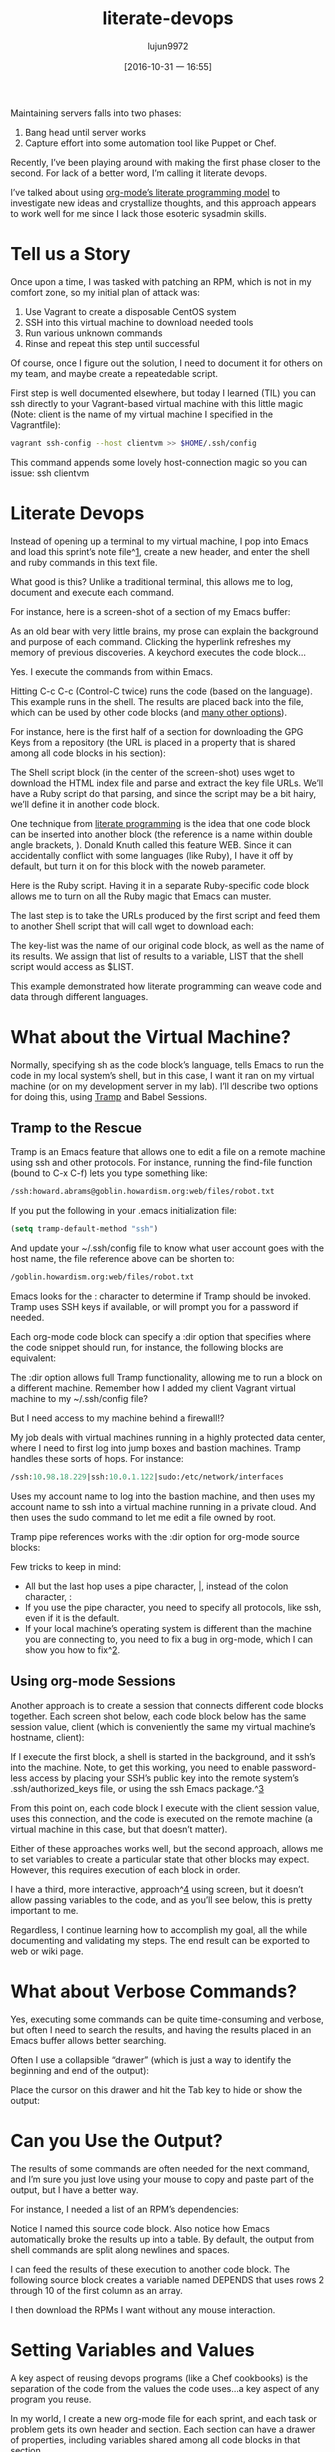 #+TITLE: literate-devops
#+URL: http://howardism.org/Technical/Emacs/literate-devops.html
#+AUTHOR: lujun9972
#+CATEGORY: raw
#+DATE: [2016-10-31 一 16:55]
#+OPTIONS: ^:{}


Maintaining servers falls into two phases:

1. Bang head until server works
2. Capture effort into some automation tool like Puppet or Chef.

Recently, I’ve been playing around with making the first phase closer to the
second. For lack of a better word, I’m calling it literate devops.

I’ve talked about using [[http://howardism.org/Technical/LP/introduction.html][org-mode’s literate programming model]] to investigate
new ideas and crystallize thoughts, and this approach appears to work well for
me since I lack those esoteric sysadmin skills.

* Tell us a Story

Once upon a time, I was tasked with patching an RPM, which is not in my
comfort zone, so my initial plan of attack was:

 1. Use Vagrant to create a disposable CentOS system
 2. SSH into this virtual machine to download needed tools
 3. Run various unknown commands
 4. Rinse and repeat this step until successful

Of course, once I figure out the solution, I need to document it for others on
my team, and maybe create a repeatedable script.

First step is well documented elsewhere, but today I learned (TIL) you can ssh
directly to your Vagrant-based virtual machine with this little magic (Note: 
client is the name of my virtual machine I specified in the Vagrantfile):

#+BEGIN_SRC sh
  vagrant ssh-config --host clientvm >> $HOME/.ssh/config
#+END_SRC

This command appends some lovely host-connection magic so you can issue: ssh
clientvm

* Literate Devops

Instead of opening up a terminal to my virtual machine, I pop into Emacs and
load this sprint’s note file^[[http://howardism.org/Technical/Emacs/literate-devops.html#fn.1][1]], create a new header, and enter the shell and
ruby commands in this text file.

What good is this? Unlike a traditional terminal, this allows me to log, 
document and execute each command.

For instance, here is a screen-shot of a section of my Emacs buffer:

[[http://howardism.org/Technical/Emacs/literate-devops.png]]

As an old bear with very little brains, my prose can explain the background
and purpose of each command. Clicking the hyperlink refreshes my memory of
previous discoveries. A keychord executes the code block…

Yes. I execute the commands from within Emacs.

Hitting C-c C-c (Control-C twice) runs the code (based on the language). This
example runs in the shell. The results are placed back into the file, which
can be used by other code blocks (and [[http://orgmode.org/manual/results.html#results][many other options]]).

For instance, here is the first half of a section for downloading the GPG Keys
from a repository (the URL is placed in a property that is shared among all
code blocks in his section):

[[http://howardism.org/Technical/Emacs/literate-devops-14.png]]

The Shell script block (in the center of the screen-shot) uses wget to
download the HTML index file and parse and extract the key file URLs. We’ll
have a Ruby script do that parsing, and since the script may be a bit hairy,
we’ll define it in another code block.

One technique from [[http://howardism.org/Technical/LP/introduction.html][literate programming]] is the idea that one code block can be
inserted into another block (the reference is a name within double angle
brackets, <<...>>). Donald Knuth called this feature WEB. Since it can
accidentally conflict with some languages (like Ruby), I have it off by
default, but turn it on for this block with the noweb parameter.

Here is the Ruby script. Having it in a separate Ruby-specific code block
allows me to turn on all the Ruby magic that Emacs can muster.

[[http://howardism.org/Technical/Emacs/literate-devops-15.png]]

The last step is to take the URLs produced by the first script and feed them
to another Shell script that will call wget to download each:

[[http://howardism.org/Technical/Emacs/literate-devops-16.png]]

The key-list was the name of our original code block, as well as the name of
its results. We assign that list of results to a variable, LIST that the shell
script would access as $LIST.

This example demonstrated how literate programming can weave code and data
through different languages.

* What about the Virtual Machine?

Normally, specifying sh as the code block’s language, tells Emacs to run the
code in my local system’s shell, but in this case, I want it ran on my virtual
machine (or on my development server in my lab). I’ll describe two options for
doing this, using [[http://www.emacswiki.org/TrampMode][Tramp]] and Babel Sessions.

** Tramp to the Rescue

Tramp is an Emacs feature that allows one to edit a file on a remote machine
using ssh and other protocols. For instance, running the find-file function
(bound to C-x C-f) lets you type something like:

#+BEGIN_SRC emacs-lisp
  /ssh:howard.abrams@goblin.howardism.org:web/files/robot.txt
#+END_SRC

If you put the following in your .emacs initialization file:

#+BEGIN_SRC emacs-lisp
  (setq tramp-default-method "ssh")
#+END_SRC

And update your ~/.ssh/config file to know what user account goes with the
host name, the file reference above can be shorten to:

#+BEGIN_SRC emacs-lisp
  /goblin.howardism.org:web/files/robot.txt
#+END_SRC

Emacs looks for the : character to determine if Tramp should be invoked. Tramp
uses SSH keys if available, or will prompt you for a password if needed.

Each org-mode code block can specify a :dir option that specifies where the
code snippet should run, for instance, the following blocks are equivalent:

[[http://howardism.org/Technical/Emacs/literate-devops-9.png]]

The :dir option allows full Tramp functionality, allowing me to run a block on
a different machine. Remember how I added my client Vagrant virtual machine to
my ~/.ssh/config file?

[[http://howardism.org/Technical/Emacs/literate-devops-10.png]]

But I need access to my machine behind a firewall!?

My job deals with virtual machines running in a highly protected data center,
where I need to first log into jump boxes and bastion machines. Tramp handles
these sorts of hops. For instance:

#+BEGIN_SRC emacs-lisp
  /ssh:10.98.18.229|ssh:10.0.1.122|sudo:/etc/network/interfaces
#+END_SRC

Uses my account name to log into the bastion machine, and then uses my account
name to ssh into a virtual machine running in a private cloud. And then uses
the sudo command to let me edit a file owned by root.

Tramp pipe references works with the :dir option for org-mode source blocks:

[[http://howardism.org/Technical/Emacs/literate-devops-11.png]]

Few tricks to keep in mind:

  * All but the last hop uses a pipe character, |, instead of the colon
    character, :
  * If you use the pipe character, you need to specify all protocols, like
    ssh, even if it is the default.
  * If your local machine’s operating system is different than the machine you
    are connecting to, you need to fix a bug in org-mode, which I can show you
    how to fix^[[http://howardism.org/Technical/Emacs/literate-devops.html#fn.2][2]].

** Using org-mode Sessions

Another approach is to create a session that connects different code blocks
together. Each screen shot below, each code block below has the same session
value, client (which is conveniently the same my virtual machine’s hostname,
client):

[[http://howardism.org/Technical/Emacs/literate-devops-2b.png]]

If I execute the first block, a shell is started in the background, and it
ssh’s into the machine. Note, to get this working, you need to enable 
password-less access by placing your SSH’s public key into the remote system’s
.ssh/authorized_keys file, or using the ssh Emacs package.^[[http://howardism.org/Technical/Emacs/literate-devops.html#fn.3][3]]

From this point on, each code block I execute with the client session value,
uses this connection, and the code is executed on the remote machine (a
virtual machine in this case, but that doesn’t matter).

Either of these approaches works well, but the second approach, allows me to
set variables to create a particular state that other blocks may expect.
However, this requires execution of each block in order.

I have a third, more interactive, approach^[[http://howardism.org/Technical/Emacs/literate-devops.html#fn.4][4]] using screen, but it doesn’t
allow passing variables to the code, and as you’ll see below, this is pretty
important to me.

Regardless, I continue learning how to accomplish my goal, all the while
documenting and validating my steps. The end result can be exported to web or
wiki page.

* What about Verbose Commands?

Yes, executing some commands can be quite time-consuming and verbose, but
often I need to search the results, and having the results placed in an Emacs
buffer allows better searching.

Often I use a collapsible “drawer” (which is just a way to identify the
beginning and end of the output):

[[http://howardism.org/Technical/Emacs/literate-devops-3.png]]

Place the cursor on this drawer and hit the Tab key to hide or show the
output:

[[http://howardism.org/Technical/Emacs/literate-devops-4.png]]

* Can you Use the Output?

The results of some commands are often needed for the next command, and I’m
sure you just love using your mouse to copy and paste part of the output, but
I have a better way.

For instance, I needed a list of an RPM’s dependencies:

[[http://howardism.org/Technical/Emacs/literate-devops-5.png]]

Notice I named this source code block. Also notice how Emacs automatically
broke the results up into a table. By default, the output from shell commands
are split along newlines and spaces.

I can feed the results of these execution to another code block. The following
source block creates a variable named DEPENDS that uses rows 2 through 10 of
the first column as an array.

[[http://howardism.org/Technical/Emacs/literate-devops-6.png]]

I then download the RPMs I want without any mouse interaction.

* Setting Variables and Values

A key aspect of reusing devops programs (like a Chef cookbooks) is the
separation of the code from the values the code uses…a key aspect of any
program you reuse.

In my world, I create a new org-mode file for each sprint, and each task or
problem gets its own header and section. Each section can have a drawer of
properties, including variables shared among all code blocks in that section.

To create a section variable, simply hit: C-c C-x p, and set the Property to
var and the value to a variable=value, as in:

#+BEGIN_EXAMPLE
  host="10.52.224.33"
#+END_EXAMPLE

This drawer can contain any code block values you wish, like session or
results. These values can then be overridden as settings on the code block, as
you see in this screen-shot:

[[http://howardism.org/Technical/Emacs/literate-devops-8.png]]

Setting variables and settings (especially the session setting), ties the code
blocks together.

* Communicating with Others

While investigations in operations and administrations (as I’ve described) are
useful to oneself when understanding the problem domain, I need to communicate
the results with my team mates. Since my [[https://github.com/howardabrams/dot-files/blob/master/emacs-mail.org#sending-email][Emacs configuration]] allows me to send
mail messages, I kick off the function, org-mime-org-buffer-htmlize, which
exports the org-mode file to an HTML mail message (This function is part of
the latest org-plus-contrib package).

However, some times the exported results are not quite perfect.

For instance, some blocks may result in some JSON data, and since the HTML
output can colorize the syntax, if I could just specify that the output
results were JavaScript, then the JSON data would be much prettier. Just use
the wrap parameter, as in:

[[http://howardism.org/Technical/Emacs/literate-devops-20.png]]
[[http://howardism.org/Technical/Emacs/literate-devops-20.txt][{litera}]]

Which puts the following in my org-mode file:

[[http://howardism.org/Technical/Emacs/literate-devops-21.png]]
[[http://howardism.org/Technical/Emacs/literate-devops-21.txt][{litera}]]

Which gets exported like:

#+BEGIN_SRC json
  {"time":{"iso":"2015-05-19T23:12:40Z","timestamp":1432077160,"date":"19 May 2015","time":"7:12 PM"}}
#+END_SRC

For another example, my current project involves working with OpenStack, and
its nova command line utility attempts to format the data as a table:

#+BEGIN_SRC org
  +--------------------------------------+--------------------+--------+------------+-------------+------------------------+
  | ID                                   | Name               | Status | Task State | Power State | Networks               |
  +--------------------------------------+--------------------+--------+------------+-------------+------------------------+
  | f9e7aed8-e425-4808-aace-8758dadd91bf | chefserver         | ACTIVE | -          | Running     | WPC-private=10.0.1.73  |
  | 0432f8b1-7e6d-4fc1-b181-02fa768c38ac | ha-compute1        | ACTIVE | -          | Running     | WPC-private=10.0.1.104 |
  | a5bdd1d0-d4b3-4856-a657-5759356c186b | ha-controller1     | ACTIVE | -          | Running     | WPC-private=10.0.1.97  |
  | 16263972-609e-44c0-83e0-f3147336071c | ha-controller2     | ACTIVE | -          | Running     | WPC-private=10.0.1.99  |
  | 89a89d1f-7be5-4c4f-82db-64b751f15f3b | ha-controller3     | ACTIVE | -          | Running     | WPC-private=10.0.1.100 |
  | b740095a-3f89-45d0-a2a1-9cfcadfb4ca3 | ha-monitoring      | ACTIVE | -          | Running     | WPC-private=10.0.1.95  |
  | 6bebe823-1504-4cb1-a898-bbc7894b1a32 | ha-sdn-controller1 | ACTIVE | -          | Running     | WPC-private=10.0.1.101 |
  | 456bf417-580e-49fb-be08-1b0153710f86 | ha-sdn-controller2 | ACTIVE | -          | Running     | WPC-private=10.0.1.102 |
  | 7aab184c-5fb4-4996-8ab2-8a65ea7668cb | ha-sdn-controller3 | ACTIVE | -          | Running     | WPC-private=10.0.1.103 |
  | 0c90d7b0-dab4-4af8-a970-e2e90dd8b9e4 | ha-storage-1       | ACTIVE | -          | Running     | WPC-private=10.0.1.76  |
  | fda0666e-d656-48fd-928f-83fb47c923f2 | ha-storage-2       | ACTIVE | -          | Running     | WPC-private=10.0.1.81  |
  | 021fc9c1-8d79-4c09-b3d4-6014d242403a | ha-storage-3       | ACTIVE | -          | Running     | WPC-private=10.0.1.96  |
  | bc5ad0fe-9ef2-4966-8d2b-99892f3f94cd | yum-server         | ACTIVE | -          | Running     | WPC-private=10.0.1.74  |
  +--------------------------------------+--------------------+--------+------------+-------------+------------------------+
#+END_SRC

If you manually change the output, those changes will not be honored when the
file is exported (since those are redone during the exporting process).

The way to do that is with a little Emacs Lisp code block that you just need
to place somewhere in your file, like:

[[http://howardism.org/Technical/Emacs/literate-devops-22.png]]
[[http://howardism.org/Technical/Emacs/literate-devops-22.txt][{litera}]]

With this code block named, nova-conv, I can use it to post-process the
results, as in:

[[http://howardism.org/Technical/Emacs/literate-devops-23.png]]
[[http://howardism.org/Technical/Emacs/literate-devops-23.txt][{litera}]]

In my particular case, I also want to get rid of that first line of dashes to
make it more org-mode like:

[[http://howardism.org/Technical/Emacs/literate-devops-24.png]]
[[http://howardism.org/Technical/Emacs/literate-devops-24.txt][{litera}]]

To be truly re-useable, place this code in your [[http://orgmode.org/manual/Library-of-Babel.html][Library of Babel]], and then it
is available from any file.

* Summary

While my literate devops approach shouldn’t replace real DevOps (OpsDev?)
automation, I have found this approach useful for two reasons:

 1. As a good way to take notes before writing a cookbook.
 2. As an easy approach to compose emails to teammates when stuck.

Regarding the last point, I often write my literate files in the past tense,
even before I write and execute the code, as in:

[[http://howardism.org/Technical/Emacs/literate-devops-25.png]]
[[http://howardism.org/Technical/Emacs/literate-devops-25.txt][{litera}]]

Then, if the command or process I’m following fails, I can simply high-light a
section of my document, hit C-x M to email an exported HTML version to the
rest of the team (otherwise, I’d spend hours copy/pasting back from the
terminal in order to provide sufficient context for the email).

Need a complete example? Check out my [[http://howardism.org/Technical/Emacs/linux-iptables.html][notes on setting up IP Tables]] (and the 
[[http://howardism.org/Technical/Emacs/linux-iptables.org.txt][original org-mode file]]), where part of the file can be executed in the editor
in order to see how my machines are configured, and the other part is a script
that can be tangled to a machine and executed to reset to the firewall rules.

Thanks for reading.

* Footnotes:

^[[http://howardism.org/Technical/Emacs/literate-devops.html#fnr.1][1]]

For each new sprint, I create an [[http://orgmode.org/][org-mode formatted file]] to keep track of
tasks, notes, and other details. This makes it ideal for embedding a bit of 
literate devops.

^[[http://howardism.org/Technical/Emacs/literate-devops.html#fnr.2][2]]

Every operating system creates temporary files in different directory
locations. Most Unix systems, use /tmp/, but Macs use /var/folders/. The
current org-mode code uses the same directory name on the remote system that
would work on the local system. In my case, I’m using my Mac laptop at work to
connect to a Linux system in my data center, and I get the following error:

#+BEGIN_EXAMPLE
  Tramp: Decoding remote file `/ssh:x.y.z:/var/folders/0s/pcrc3rq5075gj4tm90pbh76c36sl1h/T/ob-input-32379ujY' using `base64 -d -i >%s'...failed
  byte-code: Couldn't write region to `/ssh:x.y.z:/var/folders/0s/pcrc3rq5075gj4tm90pbh76c36sl1h/T/ob-input-32379ujY', decode using `base64 -d -i >%s' failed
#+END_EXAMPLE

The bug is in org-mode version 8.2.10 (and probably earlier), as I found in 
[[http://lists.gnu.org/archive/html/emacs-orgmode/2013-09/msg00992.html][this mailing list posting]] (and it may not be fixed for a while since it isn’t
real clear what the best solution would be). To fix it yourself, edit
ob-core.el file in the org-babel-temp-file function to be:

#+BEGIN_SRC emacs-lisp
  (defun org-babel-temp-file (prefix &optional suffix)
    "Create a temporary file in the `org-babel-temporary-directory'.
  Passes PREFIX and SUFFIX directly to `make-temp-file' with the
  value of `temporary-file-directory' temporarily set to the value
  of `org-babel-temporary-directory'."
    (if (file-remote-p default-directory)
        (let ((prefix
               ;; We cannot use `temporary-file-directory' as local part
               ;; on the remote host, because it might be another OS
               ;; there.  So we assume "/tmp", which ought to exist on
               ;; relevant architectures.
               (concat (file-remote-p default-directory)
                       ;; REPLACE temporary-file-directory with /tmp:
                       (expand-file-name prefix "/tmp/"))))
          (make-temp-file prefix nil suffix))
      (let ((temporary-file-directory
             (or (and (boundp 'org-babel-temporary-directory)
                      (file-exists-p org-babel-temporary-directory)
                      org-babel-temporary-directory)
                 temporary-file-directory)))
        (make-temp-file prefix nil suffix))))
#+END_SRC

^[[http://howardism.org/Technical/Emacs/literate-devops.html#fnr.3][3]]

If you install the [[https://github.com/ieure/ssh-el#start-of-content][ssh.el]] project, you would initially connect to your remote
system using: M-x ssh

You would then enter the host connection information, including the password
(if needed), etc. For instance, if I connected to my host:
goblin.howardism.org, then my code blocks would refer to a session like this:

#+BEGIN_SRC org
  ,#+begin_src sh :session *ssh goblin.howardism.org* :var dir="/opt"
     ls $dir
  ,#+end_src
#+END_SRC

This is allows you to watch your code execute on the remote system, but still
allow a fully functional code blocks that can read values from other parts of
the org-mode file.

Note: The value to the session parameter is surrounded by * characters (part
of the buffer name), but the variables you want to pass in are surrounded by
quotes (otherwise, they are interpreted as named references to tables
elsewhere in the document).

^[[http://howardism.org/Technical/Emacs/literate-devops.html#fnr.4][4]]

I have a third way of executing remote commands, and this uses the ob-screen
extension (located in the [[http://orgmode.org/worg/org-contrib/][org-mode Contrib]] collection). It uses both Gnu
screen and xterm, so on my Mac, I start XQuartz (the built-in X Windows
emulator), and add the following to my .emacs initialization (based on [[http://orgmode.org/worg/org-contrib/babel/languages/ob-doc-screen.html][these]]
[[http://orgmode.org/worg/org-contrib/babel/languages/ob-doc-screen.html][instructions]]) to set the full path to my xterm program:

#+BEGIN_SRC emacs-lisp
  (setq org-babel-default-header-args:screen
        '((:results  . "silent")
          (:session  . "default")
          (:cmd      . "bash")
          (:terminal . "/opt/X11/bin/xterm")))
#+END_SRC

I don’t often use screen, but I install using Homebrew:

#+BEGIN_SRC sh
  brew install screen
#+END_SRC

And then tell ob-screen how to find it:

#+BEGIN_SRC emacs-lisp
  (setq org-babel-screen-location "/usr/local/bin/screen")
#+END_SRC

The code blocks are now specified as screen, and I typically specify which
xterm window to use by setting the :session parameter:

#+BEGIN_SRC org
  ,#+BEGIN_SRC screen :session blah
  ls /Applications

  ,#+END_SRC
#+END_SRC

The results do not get placed into my Emacs file buffer, but are simply left,
as is, in the xterm window.

The other down-side to using screen is it doesn’t pass in variables. For
instance, the following doesn’t work:

#+BEGIN_SRC org
  ,#+begin_src screen :session blah :var dir="/Applications"
  ls $dir

  ,#+end_src
#+END_SRC

Seeing the back-and-forth results in the xterm window is nice, but not being
able to bring the results back into the file for further processing is
limited. Also, you must resist the temptation to fix a command by typing in
the xterm window. If you go down that path, you may forget to put that
information back into your org-mode file, and may regret it later.

